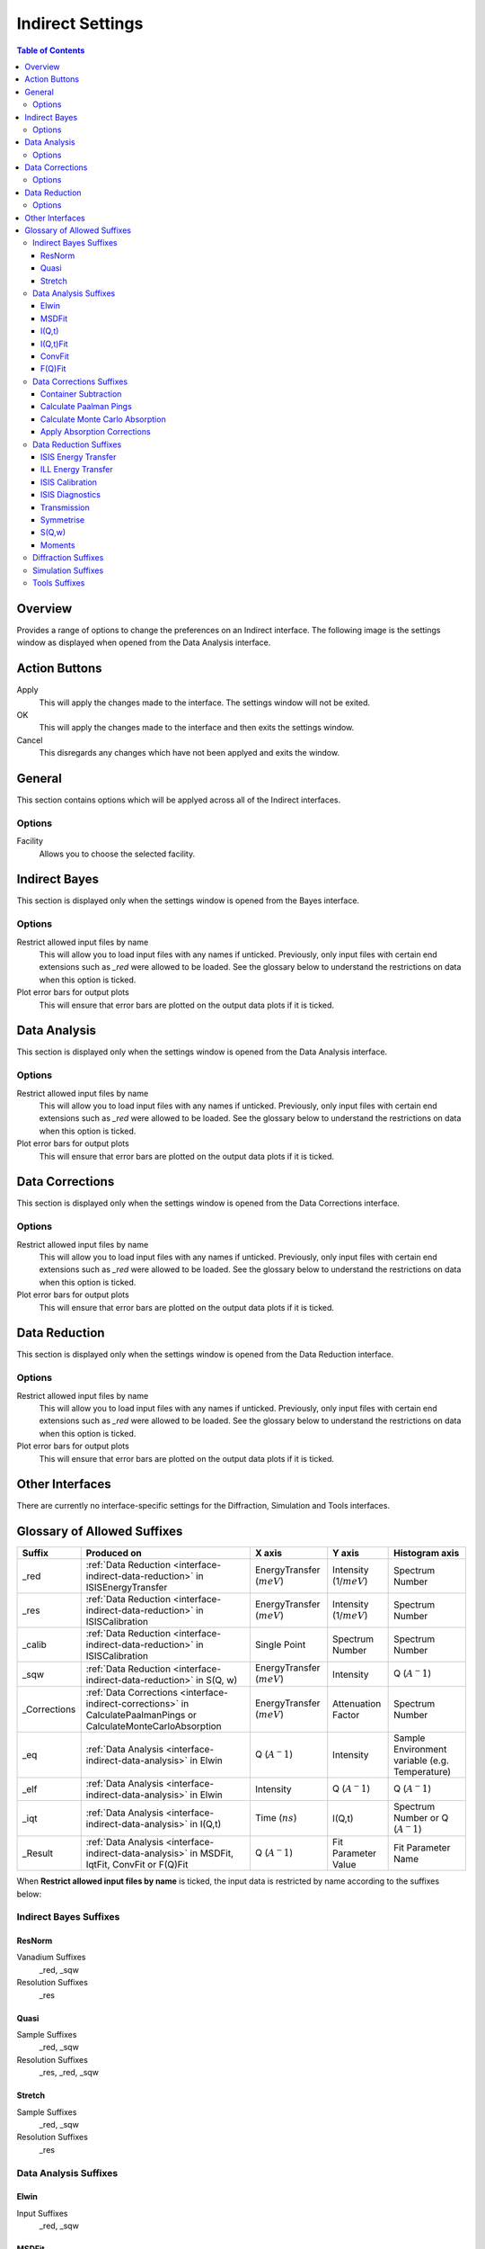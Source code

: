 ﻿.. _interface-indirect-settings:

Indirect Settings
=================

.. contents:: Table of Contents
  :local:

Overview
--------

Provides a range of options to change the preferences on an Indirect interface. The following
image is the settings window as displayed when opened from the Data Analysis interface.

.. figure:: ../images/Data_Analysis_Settings.png
  :class: screenshot
  :align: center
  :figwidth: 70%
  :alt: Indirect settings GUI.

Action Buttons
--------------

Apply
  This will apply the changes made to the interface. The settings window will not be exited.

OK
  This will apply the changes made to the interface and then exits the settings window.

Cancel
  This disregards any changes which have not been applyed and exits the window.


General
-------

This section contains options which will be applyed across all of the Indirect interfaces.

Options
~~~~~~~

Facility
  Allows you to choose the selected facility.


Indirect Bayes
--------------

This section is displayed only when the settings window is opened from the Bayes
interface.

Options
~~~~~~~

Restrict allowed input files by name
  This will allow you to load input files with any names if unticked. Previously, only
  input files with certain end extensions such as *_red* were allowed to be loaded. See
  the glossary below to understand the restrictions on data when this option is ticked.

Plot error bars for output plots
  This will ensure that error bars are plotted on the output data plots if it is ticked.


Data Analysis
-------------

This section is displayed only when the settings window is opened from the Data Analysis
interface.

Options
~~~~~~~

Restrict allowed input files by name
  This will allow you to load input files with any names if unticked. Previously, only
  input files with certain end extensions such as *_red* were allowed to be loaded. See
  the glossary below to understand the restrictions on data when this option is ticked.

Plot error bars for output plots
  This will ensure that error bars are plotted on the output data plots if it is ticked.


Data Corrections
----------------

This section is displayed only when the settings window is opened from the Data Corrections
interface.

Options
~~~~~~~

Restrict allowed input files by name
  This will allow you to load input files with any names if unticked. Previously, only
  input files with certain end extensions such as *_red* were allowed to be loaded. See
  the glossary below to understand the restrictions on data when this option is ticked.

Plot error bars for output plots
  This will ensure that error bars are plotted on the output data plots if it is ticked.


Data Reduction
--------------

This section is displayed only when the settings window is opened from the Data Reduction
interface.

Options
~~~~~~~

Restrict allowed input files by name
  This will allow you to load input files with any names if unticked. Previously, only
  input files with certain end extensions such as *_red* were allowed to be loaded. See
  the glossary below to understand the restrictions on data when this option is ticked.

Plot error bars for output plots
  This will ensure that error bars are plotted on the output data plots if it is ticked.


Other Interfaces
----------------

There are currently no interface-specific settings for the Diffraction, Simulation and Tools
interfaces.


Glossary of Allowed Suffixes
----------------------------

+--------------+--------------------------------------------------------------------------------------------------------------------+------------------------------+---------------------------+------------------------------------------------+
| Suffix       | Produced on                                                                                                        | X axis                       | Y axis                    | Histogram axis                                 |
+==============+====================================================================================================================+==============================+===========================+================================================+
| _red         | :ref:`Data Reduction <interface-indirect-data-reduction>` in ISISEnergyTransfer                                    | EnergyTransfer (:math:`meV`) | Intensity (1/:math:`meV`) | Spectrum Number                                |
+--------------+--------------------------------------------------------------------------------------------------------------------+------------------------------+---------------------------+------------------------------------------------+
| _res         | :ref:`Data Reduction <interface-indirect-data-reduction>` in ISISCalibration                                       | EnergyTransfer (:math:`meV`) | Intensity (1/:math:`meV`) | Spectrum Number                                |
+--------------+--------------------------------------------------------------------------------------------------------------------+------------------------------+---------------------------+------------------------------------------------+
| _calib       | :ref:`Data Reduction <interface-indirect-data-reduction>` in ISISCalibration                                       | Single Point                 | Spectrum Number           | Spectrum Number                                |
+--------------+--------------------------------------------------------------------------------------------------------------------+------------------------------+---------------------------+------------------------------------------------+
| _sqw         | :ref:`Data Reduction <interface-indirect-data-reduction>` in S(Q, w)                                               | EnergyTransfer (:math:`meV`) | Intensity                 | Q (:math:`A^-1`)                               |
+--------------+--------------------------------------------------------------------------------------------------------------------+------------------------------+---------------------------+------------------------------------------------+
| _Corrections | :ref:`Data Corrections <interface-indirect-corrections>` in CalculatePaalmanPings or CalculateMonteCarloAbsorption | EnergyTransfer (:math:`meV`) | Attenuation Factor        | Spectrum Number                                |
+--------------+--------------------------------------------------------------------------------------------------------------------+------------------------------+---------------------------+------------------------------------------------+
| _eq          | :ref:`Data Analysis <interface-indirect-data-analysis>` in Elwin                                                   | Q (:math:`A^-1`)             | Intensity                 | Sample Environment variable (e.g. Temperature) |
+--------------+--------------------------------------------------------------------------------------------------------------------+------------------------------+---------------------------+------------------------------------------------+
| _elf         | :ref:`Data Analysis <interface-indirect-data-analysis>` in Elwin                                                   | Intensity                    | Q (:math:`A^-1`)          | Q (:math:`A^-1`)                               |
+--------------+--------------------------------------------------------------------------------------------------------------------+------------------------------+---------------------------+------------------------------------------------+
| _iqt         | :ref:`Data Analysis <interface-indirect-data-analysis>` in I(Q,t)                                                  | Time (:math:`ns`)            | I(Q,t)                    | Spectrum Number or Q (:math:`A^-1`)            |
+--------------+--------------------------------------------------------------------------------------------------------------------+------------------------------+---------------------------+------------------------------------------------+
| _Result      | :ref:`Data Analysis <interface-indirect-data-analysis>` in MSDFit, IqtFit, ConvFit or F(Q)Fit                      | Q (:math:`A^-1`)             | Fit Parameter Value       | Fit Parameter Name                             |
+--------------+--------------------------------------------------------------------------------------------------------------------+------------------------------+---------------------------+------------------------------------------------+

When **Restrict allowed input files by name** is ticked, the input data is restricted by name
according to the suffixes below:

Indirect Bayes Suffixes
~~~~~~~~~~~~~~~~~~~~~~~
ResNorm
#######

Vanadium Suffixes
  _red, _sqw

Resolution Suffixes
  _res

Quasi
#####

Sample Suffixes
  _red, _sqw

Resolution Suffixes
  _res, _red, _sqw

Stretch
#######

Sample Suffixes
  _red, _sqw

Resolution Suffixes
  _res

Data Analysis Suffixes
~~~~~~~~~~~~~~~~~~~~~~
Elwin
#####

Input Suffixes
  _red, _sqw

MSDFit
######

Sample Suffixes
  _eq

I(Q,t)
######

Sample Suffixes
  _red, _sqw

Resolution Suffixes
  _res, _red, _sqw

I(Q,t)Fit
#########

Sample Suffixes
  _iqt

ConvFit
#######

Sample Suffixes
  _red, _sqw

Resolution Suffixes
  _res, _red, _sqw

F(Q)Fit
#######

Sample Suffixes
  _Result

Data Corrections Suffixes
~~~~~~~~~~~~~~~~~~~~~~~~~
Container Subtraction
#####################

Sample Suffixes
  _red, _sqw, _elf

Container Suffixes
  _red, _sqw, _elf

Calculate Paalman Pings
#######################

Sample Suffixes
  _red, _sqw

Container Suffixes
  _red, _sqw

Calculate Monte Carlo Absorption
################################

Sample Suffixes
  _red, _sqw

Container Suffixes
  _red, _sqw

Apply Absorption Corrections
############################

Sample Suffixes
  _red, _sqw

Container Suffixes
  _red, _sqw

Corrections Suffixes
  _Corrections

Data Reduction Suffixes
~~~~~~~~~~~~~~~~~~~~~~~
ISIS Energy Transfer
####################

Calibration Suffixes
  _calib

ILL Energy Transfer
###################
No restrictions.

ISIS Calibration
################
No restrictions.

ISIS Diagnostics
################

Calibration Suffixes
  _calib

Transmission
############
No restrictions.

Symmetrise
##########

Input Suffixes
  _red

S(Q,w)
######

Input Suffixes
  _red

Moments
#######

Input Suffixes
  _sqw

Diffraction Suffixes
~~~~~~~~~~~~~~~~~~~~
No restriction of input data by name takes place.

Simulation Suffixes
~~~~~~~~~~~~~~~~~~~
No restriction of input data by name takes place.

Tools Suffixes
~~~~~~~~~~~~~~
No restriction of input data by name takes place.


.. categories:: Interfaces Indirect
